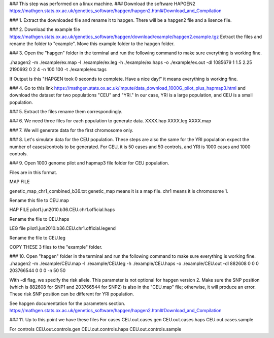 ### This step was performed on a linux machine.
### Download the software HAPGEN2
https://mathgen.stats.ox.ac.uk/genetics_software/hapgen/hapgen2.html#Download_and_Compilation

### 1. Extract the downloaded file and rename it to hapgen.
There will be a hapgen2 file and a lisence file.

### 2. Download the example file
https://mathgen.stats.ox.ac.uk/genetics_software/hapgen/download/example/hapgen2.example.tgz
Extract the files and rename the folder to "example".
Move this example folder to the hapgen folder.

### 3. Open the "hapgen" folder in the terminal and run the following command to make sure everything is working fine.

./hapgen2 -m ./example/ex.map -l ./example/ex.leg -h ./example/ex.haps -o ./example/ex.out -dl 1085679 1 1.5 2.25 2190692 0 2 4 -n 100 100 -t ./example/ex.tags

If Output is this 
"HAPGEN took 0 seconds to complete. Have a nice day!"
it means everything is working fine.

### 4. Go to this link 
https://mathgen.stats.ox.ac.uk/impute/data_download_1000G_pilot_plus_hapmap3.html
and download the dataset for two populations "CEU" and "YRI." In our case, YRI is a large population, and CEU is a small population.


### 5. Extract the files rename them correspondingly.

### 6. We need three files for each population to generate data.
XXXX.hap
XXXX.leg
XXXX.map


### 7. We will generate data for the first chromosome only.

### 8. Let's simulate data for the CEU population. These steps are also the same for the YRI population expect the number of cases/controls to be generated. For CEU, it is 50 cases and 50 controls, and YRI is 1000 cases and 1000 controls.


### 9. Open 1000 genome pilot and hapmap3 file folder for CEU population.

Files are in this format.

MAP FILE

genetic_map_chr1_combined_b36.txt 
genetic_map means it is a map file.
chr1 means it is chromosome 1. 

Rename this file to CEU.map

HAP FILE
pilot1.jun2010.b36.CEU.chr1.official.haps

Rename the file to CEU.haps

LEG file
pilot1.jun2010.b36.CEU.chr1.official.legend

Rename the file to CEU.leg

COPY THESE 3 files to the "example" folder.


### 10. Open "hapgen" folder in the terminal and run the following command to make sure everything is working fine.
./hapgen2 -m ./example/CEU.map -l ./example/CEU.leg -h ./example/CEU.haps -o ./example/CEU.out -dl 882608 0 0 0 203766544 0 0 0 -n 50 50


With -dl flag, we specify the risk allele. This parameter is not optional for hapgen version 2. Make sure the SNP position (which is 882608 for SNP1 and 203766544 for SNP2) is also in the "CEU.map" file; otherwise, it will produce an error.  These risk SNP position can be different for YRI population. 

See hapgen documentation for the parameters section.
https://mathgen.stats.ox.ac.uk/genetics_software/hapgen/hapgen2.html#Download_and_Compilation



### 11. Up to this point we have these files
For cases
CEU.out.cases.gen
CEU.out.cases.haps
CEU.out.cases.sample


For controls
CEU.out.controls.gen
CEU.out.controls.haps
CEU.out.controls.sample

